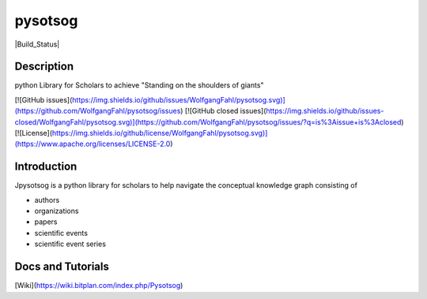 pysotsog
========

|Build_Status|

Description
-----------
python Library for Scholars to achieve "Standing on the shoulders of giants"

[![GitHub issues](https://img.shields.io/github/issues/WolfgangFahl/pysotsog.svg)](https://github.com/WolfgangFahl/pysotsog/issues)
[![GitHub closed issues](https://img.shields.io/github/issues-closed/WolfgangFahl/pysotsog.svg)](https://github.com/WolfgangFahl/pysotsog/issues/?q=is%3Aissue+is%3Aclosed)
[![License](https://img.shields.io/github/license/WolfgangFahl/pysotsog.svg)](https://www.apache.org/licenses/LICENSE-2.0)

Introduction
------------
Jpysotsog is a python library for scholars to help navigate the conceptual knowledge graph consisting of

- authors
- organizations
- papers
- scientific events
- scientific event series

Docs and Tutorials
------------------
[Wiki](https://wiki.bitplan.com/index.php/Pysotsog)
